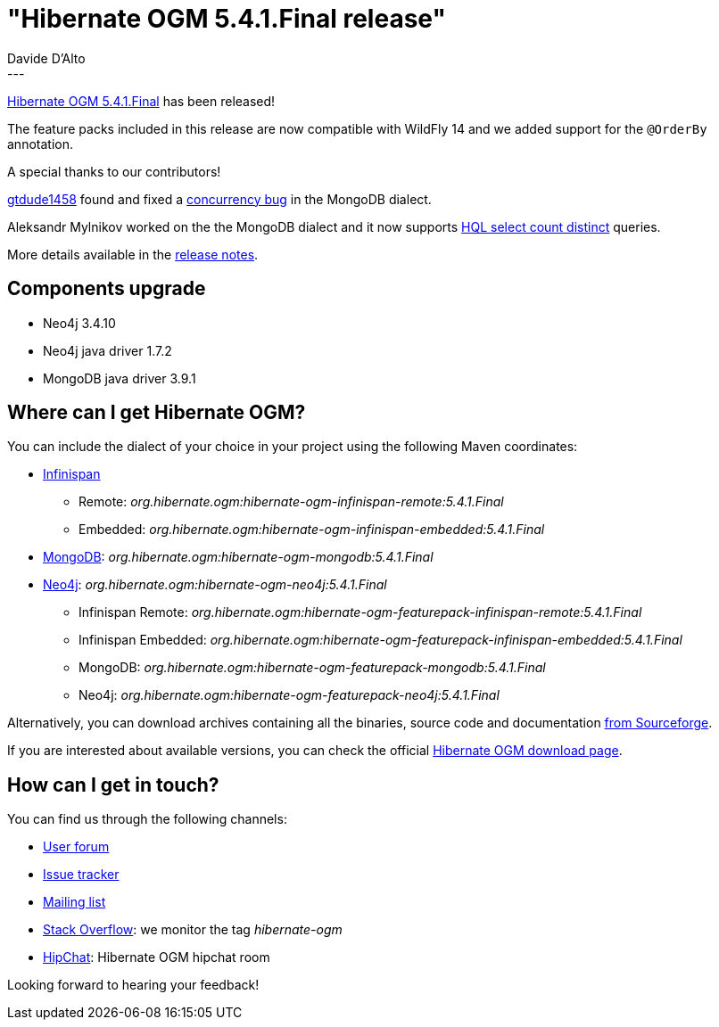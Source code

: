 = "Hibernate OGM 5.4.1.Final release"
Davide D'Alto
:awestruct-tags: [ "Hibernate OGM", "Releases" ]
:awestruct-layout: blog-post
---

http://hibernate.org/ogm/releases/5.4/#get-it[Hibernate OGM 5.4.1.Final] has been released!

The feature packs included in this release are now compatible with WildFly 14 and we added
support for the `@OrderBy` annotation.

A special thanks to our contributors!

https://github.com/gitdude1458[gtdude1458] found and fixed a
https://hibernate.atlassian.net/browse/OGM-1544[concurrency bug] in the MongoDB dialect.

Aleksandr Mylnikov worked on the the MongoDB dialect and it now supports 
https://hibernate.atlassian.net/browse/OGM-1542[HQL select count distinct] queries.

More details available in the
https://hibernate.atlassian.net/secure/ReleaseNote.jspa?projectId=10160&version=31741[release notes].

== Components upgrade

* Neo4j 3.4.10
* Neo4j java driver 1.7.2
* MongoDB java driver 3.9.1

== Where can I get Hibernate OGM?

You can include the dialect of your choice in your project using the following Maven coordinates:

* http://infinispan.org[Infinispan]
** Remote: _org.hibernate.ogm:hibernate-ogm-infinispan-remote:5.4.1.Final_
** Embedded: _org.hibernate.ogm:hibernate-ogm-infinispan-embedded:5.4.1.Final_
* https://www.mongodb.com[MongoDB]: _org.hibernate.ogm:hibernate-ogm-mongodb:5.4.1.Final_
* http://neo4j.com[Neo4j]: _org.hibernate.ogm:hibernate-ogm-neo4j:5.4.1.Final_
** Infinispan Remote: _org.hibernate.ogm:hibernate-ogm-featurepack-infinispan-remote:5.4.1.Final_
** Infinispan Embedded: _org.hibernate.ogm:hibernate-ogm-featurepack-infinispan-embedded:5.4.1.Final_
** MongoDB: _org.hibernate.ogm:hibernate-ogm-featurepack-mongodb:5.4.1.Final_
** Neo4j: _org.hibernate.ogm:hibernate-ogm-featurepack-neo4j:5.4.1.Final_

Alternatively, you can download archives containing all the binaries, source code and documentation
https://sourceforge.net/projects/hibernate/files/hibernate-ogm/5.4.1.Final[from Sourceforge].

If you are interested about available versions, you can check the official
http://hibernate.org/ogm/releases[Hibernate OGM download page].

== How can I get in touch?

You can find us through the following channels:

* https://discourse.hibernate.org/c/hibernate-ogm[User forum]
* https://hibernate.atlassian.net/browse/OGM[Issue tracker]
* http://lists.jboss.org/pipermail/hibernate-dev/[Mailing list]
* http://stackoverflow.com[Stack Overflow]: we monitor the tag _hibernate-ogm_
* https://www.hipchat.com/gXEjW5Wgg[HipChat]: Hibernate OGM hipchat room

Looking forward to hearing your feedback!

